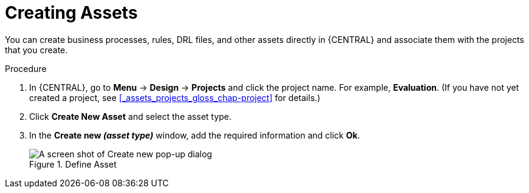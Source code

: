 [id='creating_assets_proc_{context}']
= Creating Assets

You can create business processes, rules, DRL files, and other assets directly in {CENTRAL} and associate them with the projects that you create.

.Procedure
. In {CENTRAL}, go to *Menu* -> *Design* -> *Projects* and click the project name. For example, *Evaluation*. (If you have not yet created a project, see xref:_assets_projects_gloss_chap-project[] for details.)
. Click *Create New Asset* and select the asset type.
. In the *Create new _(asset type)_* window, add the required information and click *Ok*.
+
.Define Asset
image::3275.png[A screen shot of Create new pop-up dialog]
